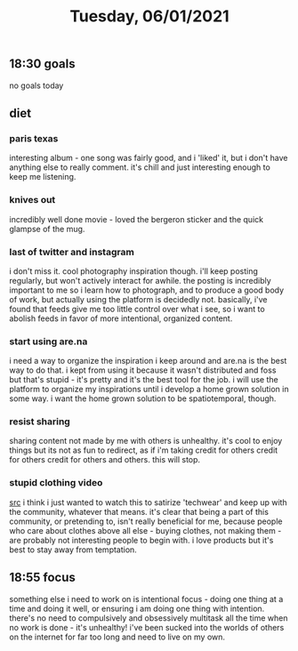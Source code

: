 #+TITLE: Tuesday, 06/01/2021
** 18:30 goals
no goals today
** diet
*** paris texas
interesting album - one song was fairly good, and i 'liked' it, but i don't have anything else to really comment. it's chill and just interesting enough to keep me listening.
*** knives out
incredibly well done movie - loved the bergeron sticker and the quick glampse of the mug.
*** last of twitter and instagram
i don't miss it. cool photography inspiration though. i'll keep posting regularly, but won't actively interact for awhile. the posting is incredibly important to me so i learn how to photograph, and to produce a good body of work, but actually using the platform is decidedly not. basically, i've found that feeds give me too little control over what i see, so i want to abolish feeds in favor of more intentional, organized content.
*** start using are.na
i need a way to organize the inspiration i keep around and are.na is the best way to do that. i kept from using it because it wasn't distributed and foss but that's stupid - it's pretty and it's the best tool for the job. i will use the platform to organize my inspirations until i develop a home grown solution in some way. i want the home grown solution to be spatiotemporal, though.
*** resist sharing
sharing content not made by me with others is unhealthy. it's cool to enjoy things but its not as fun to redirect, as if i'm taking credit for others credit for others credit for others and others. this will stop.
*** stupid clothing video
[[https://www.youtube.com/watch?v=1TMsxgWM-fw][src]]
i think i just wanted to watch this to satirize 'techwear' and keep up with the community, whatever that means. it's clear that being a part of this community, or pretending to, isn't really beneficial for me, because people who care about clothes above all else - buying clothes, not making them - are probably not interesting people to begin with. i love products but it's best to stay away from temptation.
** 18:55 focus
something else i need to work on is intentional focus - doing one thing at a time and doing it well, or ensuring i am doing one thing with intention. there's no need to compulsively and obsessively multitask all the time when no work is done - it's unhealthy! i've been sucked into the worlds of others on the internet for far too long and need to live on my own.
